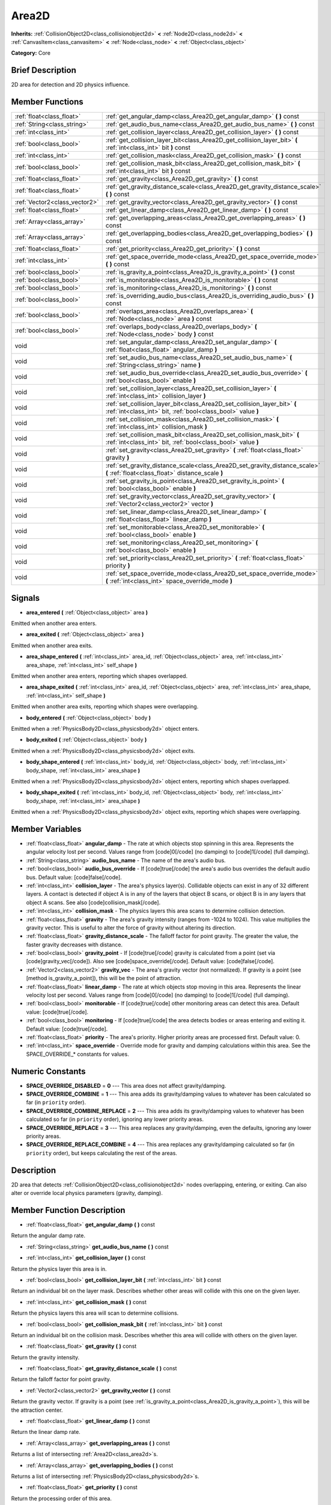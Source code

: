 .. Generated automatically by doc/tools/makerst.py in Godot's source tree.
.. DO NOT EDIT THIS FILE, but the Area2D.xml source instead.
.. The source is found in doc/classes or modules/<name>/doc_classes.

.. _class_Area2D:

Area2D
======

**Inherits:** :ref:`CollisionObject2D<class_collisionobject2d>` **<** :ref:`Node2D<class_node2d>` **<** :ref:`CanvasItem<class_canvasitem>` **<** :ref:`Node<class_node>` **<** :ref:`Object<class_object>`

**Category:** Core

Brief Description
-----------------

2D area for detection and 2D physics influence.

Member Functions
----------------

+--------------------------------+---------------------------------------------------------------------------------------------------------------------------------------------+
| :ref:`float<class_float>`      | :ref:`get_angular_damp<class_Area2D_get_angular_damp>`  **(** **)** const                                                                   |
+--------------------------------+---------------------------------------------------------------------------------------------------------------------------------------------+
| :ref:`String<class_string>`    | :ref:`get_audio_bus_name<class_Area2D_get_audio_bus_name>`  **(** **)** const                                                               |
+--------------------------------+---------------------------------------------------------------------------------------------------------------------------------------------+
| :ref:`int<class_int>`          | :ref:`get_collision_layer<class_Area2D_get_collision_layer>`  **(** **)** const                                                             |
+--------------------------------+---------------------------------------------------------------------------------------------------------------------------------------------+
| :ref:`bool<class_bool>`        | :ref:`get_collision_layer_bit<class_Area2D_get_collision_layer_bit>`  **(** :ref:`int<class_int>` bit  **)** const                          |
+--------------------------------+---------------------------------------------------------------------------------------------------------------------------------------------+
| :ref:`int<class_int>`          | :ref:`get_collision_mask<class_Area2D_get_collision_mask>`  **(** **)** const                                                               |
+--------------------------------+---------------------------------------------------------------------------------------------------------------------------------------------+
| :ref:`bool<class_bool>`        | :ref:`get_collision_mask_bit<class_Area2D_get_collision_mask_bit>`  **(** :ref:`int<class_int>` bit  **)** const                            |
+--------------------------------+---------------------------------------------------------------------------------------------------------------------------------------------+
| :ref:`float<class_float>`      | :ref:`get_gravity<class_Area2D_get_gravity>`  **(** **)** const                                                                             |
+--------------------------------+---------------------------------------------------------------------------------------------------------------------------------------------+
| :ref:`float<class_float>`      | :ref:`get_gravity_distance_scale<class_Area2D_get_gravity_distance_scale>`  **(** **)** const                                               |
+--------------------------------+---------------------------------------------------------------------------------------------------------------------------------------------+
| :ref:`Vector2<class_vector2>`  | :ref:`get_gravity_vector<class_Area2D_get_gravity_vector>`  **(** **)** const                                                               |
+--------------------------------+---------------------------------------------------------------------------------------------------------------------------------------------+
| :ref:`float<class_float>`      | :ref:`get_linear_damp<class_Area2D_get_linear_damp>`  **(** **)** const                                                                     |
+--------------------------------+---------------------------------------------------------------------------------------------------------------------------------------------+
| :ref:`Array<class_array>`      | :ref:`get_overlapping_areas<class_Area2D_get_overlapping_areas>`  **(** **)** const                                                         |
+--------------------------------+---------------------------------------------------------------------------------------------------------------------------------------------+
| :ref:`Array<class_array>`      | :ref:`get_overlapping_bodies<class_Area2D_get_overlapping_bodies>`  **(** **)** const                                                       |
+--------------------------------+---------------------------------------------------------------------------------------------------------------------------------------------+
| :ref:`float<class_float>`      | :ref:`get_priority<class_Area2D_get_priority>`  **(** **)** const                                                                           |
+--------------------------------+---------------------------------------------------------------------------------------------------------------------------------------------+
| :ref:`int<class_int>`          | :ref:`get_space_override_mode<class_Area2D_get_space_override_mode>`  **(** **)** const                                                     |
+--------------------------------+---------------------------------------------------------------------------------------------------------------------------------------------+
| :ref:`bool<class_bool>`        | :ref:`is_gravity_a_point<class_Area2D_is_gravity_a_point>`  **(** **)** const                                                               |
+--------------------------------+---------------------------------------------------------------------------------------------------------------------------------------------+
| :ref:`bool<class_bool>`        | :ref:`is_monitorable<class_Area2D_is_monitorable>`  **(** **)** const                                                                       |
+--------------------------------+---------------------------------------------------------------------------------------------------------------------------------------------+
| :ref:`bool<class_bool>`        | :ref:`is_monitoring<class_Area2D_is_monitoring>`  **(** **)** const                                                                         |
+--------------------------------+---------------------------------------------------------------------------------------------------------------------------------------------+
| :ref:`bool<class_bool>`        | :ref:`is_overriding_audio_bus<class_Area2D_is_overriding_audio_bus>`  **(** **)** const                                                     |
+--------------------------------+---------------------------------------------------------------------------------------------------------------------------------------------+
| :ref:`bool<class_bool>`        | :ref:`overlaps_area<class_Area2D_overlaps_area>`  **(** :ref:`Node<class_node>` area  **)** const                                           |
+--------------------------------+---------------------------------------------------------------------------------------------------------------------------------------------+
| :ref:`bool<class_bool>`        | :ref:`overlaps_body<class_Area2D_overlaps_body>`  **(** :ref:`Node<class_node>` body  **)** const                                           |
+--------------------------------+---------------------------------------------------------------------------------------------------------------------------------------------+
| void                           | :ref:`set_angular_damp<class_Area2D_set_angular_damp>`  **(** :ref:`float<class_float>` angular_damp  **)**                                 |
+--------------------------------+---------------------------------------------------------------------------------------------------------------------------------------------+
| void                           | :ref:`set_audio_bus_name<class_Area2D_set_audio_bus_name>`  **(** :ref:`String<class_string>` name  **)**                                   |
+--------------------------------+---------------------------------------------------------------------------------------------------------------------------------------------+
| void                           | :ref:`set_audio_bus_override<class_Area2D_set_audio_bus_override>`  **(** :ref:`bool<class_bool>` enable  **)**                             |
+--------------------------------+---------------------------------------------------------------------------------------------------------------------------------------------+
| void                           | :ref:`set_collision_layer<class_Area2D_set_collision_layer>`  **(** :ref:`int<class_int>` collision_layer  **)**                            |
+--------------------------------+---------------------------------------------------------------------------------------------------------------------------------------------+
| void                           | :ref:`set_collision_layer_bit<class_Area2D_set_collision_layer_bit>`  **(** :ref:`int<class_int>` bit, :ref:`bool<class_bool>` value  **)** |
+--------------------------------+---------------------------------------------------------------------------------------------------------------------------------------------+
| void                           | :ref:`set_collision_mask<class_Area2D_set_collision_mask>`  **(** :ref:`int<class_int>` collision_mask  **)**                               |
+--------------------------------+---------------------------------------------------------------------------------------------------------------------------------------------+
| void                           | :ref:`set_collision_mask_bit<class_Area2D_set_collision_mask_bit>`  **(** :ref:`int<class_int>` bit, :ref:`bool<class_bool>` value  **)**   |
+--------------------------------+---------------------------------------------------------------------------------------------------------------------------------------------+
| void                           | :ref:`set_gravity<class_Area2D_set_gravity>`  **(** :ref:`float<class_float>` gravity  **)**                                                |
+--------------------------------+---------------------------------------------------------------------------------------------------------------------------------------------+
| void                           | :ref:`set_gravity_distance_scale<class_Area2D_set_gravity_distance_scale>`  **(** :ref:`float<class_float>` distance_scale  **)**           |
+--------------------------------+---------------------------------------------------------------------------------------------------------------------------------------------+
| void                           | :ref:`set_gravity_is_point<class_Area2D_set_gravity_is_point>`  **(** :ref:`bool<class_bool>` enable  **)**                                 |
+--------------------------------+---------------------------------------------------------------------------------------------------------------------------------------------+
| void                           | :ref:`set_gravity_vector<class_Area2D_set_gravity_vector>`  **(** :ref:`Vector2<class_vector2>` vector  **)**                               |
+--------------------------------+---------------------------------------------------------------------------------------------------------------------------------------------+
| void                           | :ref:`set_linear_damp<class_Area2D_set_linear_damp>`  **(** :ref:`float<class_float>` linear_damp  **)**                                    |
+--------------------------------+---------------------------------------------------------------------------------------------------------------------------------------------+
| void                           | :ref:`set_monitorable<class_Area2D_set_monitorable>`  **(** :ref:`bool<class_bool>` enable  **)**                                           |
+--------------------------------+---------------------------------------------------------------------------------------------------------------------------------------------+
| void                           | :ref:`set_monitoring<class_Area2D_set_monitoring>`  **(** :ref:`bool<class_bool>` enable  **)**                                             |
+--------------------------------+---------------------------------------------------------------------------------------------------------------------------------------------+
| void                           | :ref:`set_priority<class_Area2D_set_priority>`  **(** :ref:`float<class_float>` priority  **)**                                             |
+--------------------------------+---------------------------------------------------------------------------------------------------------------------------------------------+
| void                           | :ref:`set_space_override_mode<class_Area2D_set_space_override_mode>`  **(** :ref:`int<class_int>` space_override_mode  **)**                |
+--------------------------------+---------------------------------------------------------------------------------------------------------------------------------------------+

Signals
-------

-  **area_entered**  **(** :ref:`Object<class_object>` area  **)**

Emitted when another area enters.

-  **area_exited**  **(** :ref:`Object<class_object>` area  **)**

Emitted when another area exits.

-  **area_shape_entered**  **(** :ref:`int<class_int>` area_id, :ref:`Object<class_object>` area, :ref:`int<class_int>` area_shape, :ref:`int<class_int>` self_shape  **)**

Emitted when another area enters, reporting which shapes overlapped.

-  **area_shape_exited**  **(** :ref:`int<class_int>` area_id, :ref:`Object<class_object>` area, :ref:`int<class_int>` area_shape, :ref:`int<class_int>` self_shape  **)**

Emitted when another area exits, reporting which shapes were overlapping.

-  **body_entered**  **(** :ref:`Object<class_object>` body  **)**

Emitted when a :ref:`PhysicsBody2D<class_physicsbody2d>` object enters.

-  **body_exited**  **(** :ref:`Object<class_object>` body  **)**

Emitted when a :ref:`PhysicsBody2D<class_physicsbody2d>` object exits.

-  **body_shape_entered**  **(** :ref:`int<class_int>` body_id, :ref:`Object<class_object>` body, :ref:`int<class_int>` body_shape, :ref:`int<class_int>` area_shape  **)**

Emitted when a :ref:`PhysicsBody2D<class_physicsbody2d>` object enters, reporting which shapes overlapped.

-  **body_shape_exited**  **(** :ref:`int<class_int>` body_id, :ref:`Object<class_object>` body, :ref:`int<class_int>` body_shape, :ref:`int<class_int>` area_shape  **)**

Emitted when a :ref:`PhysicsBody2D<class_physicsbody2d>` object exits, reporting which shapes were overlapping.


Member Variables
----------------

- :ref:`float<class_float>` **angular_damp** - The rate at which objects stop spinning in this area. Represents the angular velocity lost per second. Values range from [code]0[/code] (no damping) to [code]1[/code] (full damping).
- :ref:`String<class_string>` **audio_bus_name** - The name of the area's audio bus.
- :ref:`bool<class_bool>` **audio_bus_override** - If [code]true[/code] the area's audio bus overrides the default audio bus. Default value: [code]false[/code].
- :ref:`int<class_int>` **collision_layer** - The area's physics layer(s). Collidable objects can exist in any of 32 different layers. A contact is detected if object A is in any of the layers that object B scans, or object B is in any layers that object A scans. See also [code]collision_mask[/code].
- :ref:`int<class_int>` **collision_mask** - The physics layers this area scans to determine collision detection.
- :ref:`float<class_float>` **gravity** - The area's gravity intensity (ranges from -1024 to 1024). This value multiplies the gravity vector. This is useful to alter the force of gravity without altering its direction.
- :ref:`float<class_float>` **gravity_distance_scale** - The falloff factor for point gravity. The greater the value, the faster gravity decreases with distance.
- :ref:`bool<class_bool>` **gravity_point** - If [code]true[/code] gravity is calculated from a point (set via [code]gravity_vec[/code]). Also see [code]space_override[/code]. Default value: [code]false[/code].
- :ref:`Vector2<class_vector2>` **gravity_vec** - The area's gravity vector (not normalized). If gravity is a point (see [method is_gravity_a_point]), this will be the point of attraction.
- :ref:`float<class_float>` **linear_damp** - The rate at which objects stop moving in this area. Represents the linear velocity lost per second. Values range from [code]0[/code] (no damping) to [code]1[/code] (full damping).
- :ref:`bool<class_bool>` **monitorable** - If [code]true[/code] other monitoring areas can detect this area. Default value: [code]true[/code].
- :ref:`bool<class_bool>` **monitoring** - If [code]true[/code] the area detects bodies or areas entering and exiting it. Default value: [code]true[/code].
- :ref:`float<class_float>` **priority** - The area's priority. Higher priority areas are processed first. Default value: 0.
- :ref:`int<class_int>` **space_override** - Override mode for gravity and damping calculations within this area. See the SPACE_OVERRIDE_* constants for values.

Numeric Constants
-----------------

- **SPACE_OVERRIDE_DISABLED** = **0** --- This area does not affect gravity/damping.
- **SPACE_OVERRIDE_COMBINE** = **1** --- This area adds its gravity/damping values to whatever has been calculated so far (in ``priority`` order).
- **SPACE_OVERRIDE_COMBINE_REPLACE** = **2** --- This area adds its gravity/damping values to whatever has been calculated so far (in ``priority`` order), ignoring any lower priority areas.
- **SPACE_OVERRIDE_REPLACE** = **3** --- This area replaces any gravity/damping, even the defaults, ignoring any lower priority areas.
- **SPACE_OVERRIDE_REPLACE_COMBINE** = **4** --- This area replaces any gravity/damping calculated so far (in ``priority`` order), but keeps calculating the rest of the areas.

Description
-----------

2D area that detects :ref:`CollisionObject2D<class_collisionobject2d>` nodes overlapping, entering, or exiting. Can also alter or override local physics parameters (gravity, damping).

Member Function Description
---------------------------

.. _class_Area2D_get_angular_damp:

- :ref:`float<class_float>`  **get_angular_damp**  **(** **)** const

Return the angular damp rate.

.. _class_Area2D_get_audio_bus_name:

- :ref:`String<class_string>`  **get_audio_bus_name**  **(** **)** const

.. _class_Area2D_get_collision_layer:

- :ref:`int<class_int>`  **get_collision_layer**  **(** **)** const

Return the physics layer this area is in.

.. _class_Area2D_get_collision_layer_bit:

- :ref:`bool<class_bool>`  **get_collision_layer_bit**  **(** :ref:`int<class_int>` bit  **)** const

Return an individual bit on the layer mask. Describes whether other areas will collide with this one on the given layer.

.. _class_Area2D_get_collision_mask:

- :ref:`int<class_int>`  **get_collision_mask**  **(** **)** const

Return the physics layers this area will scan to determine collisions.

.. _class_Area2D_get_collision_mask_bit:

- :ref:`bool<class_bool>`  **get_collision_mask_bit**  **(** :ref:`int<class_int>` bit  **)** const

Return an individual bit on the collision mask. Describes whether this area will collide with others on the given layer.

.. _class_Area2D_get_gravity:

- :ref:`float<class_float>`  **get_gravity**  **(** **)** const

Return the gravity intensity.

.. _class_Area2D_get_gravity_distance_scale:

- :ref:`float<class_float>`  **get_gravity_distance_scale**  **(** **)** const

Return the falloff factor for point gravity.

.. _class_Area2D_get_gravity_vector:

- :ref:`Vector2<class_vector2>`  **get_gravity_vector**  **(** **)** const

Return the gravity vector. If gravity is a point (see :ref:`is_gravity_a_point<class_Area2D_is_gravity_a_point>`), this will be the attraction center.

.. _class_Area2D_get_linear_damp:

- :ref:`float<class_float>`  **get_linear_damp**  **(** **)** const

Return the linear damp rate.

.. _class_Area2D_get_overlapping_areas:

- :ref:`Array<class_array>`  **get_overlapping_areas**  **(** **)** const

Returns a list of intersecting :ref:`Area2D<class_area2d>`\ s.

.. _class_Area2D_get_overlapping_bodies:

- :ref:`Array<class_array>`  **get_overlapping_bodies**  **(** **)** const

Returns a list of intersecting :ref:`PhysicsBody2D<class_physicsbody2d>`\ s.

.. _class_Area2D_get_priority:

- :ref:`float<class_float>`  **get_priority**  **(** **)** const

Return the processing order of this area.

.. _class_Area2D_get_space_override_mode:

- :ref:`int<class_int>`  **get_space_override_mode**  **(** **)** const

Return the space override mode.

.. _class_Area2D_is_gravity_a_point:

- :ref:`bool<class_bool>`  **is_gravity_a_point**  **(** **)** const

Return whether gravity is a point. A point gravity will attract objects towards it, as opposed to a gravity vector, which moves them in a given direction.

.. _class_Area2D_is_monitorable:

- :ref:`bool<class_bool>`  **is_monitorable**  **(** **)** const

Return whether this area can be detected by other, monitoring, areas.

.. _class_Area2D_is_monitoring:

- :ref:`bool<class_bool>`  **is_monitoring**  **(** **)** const

Return whether this area detects bodies/areas entering/exiting it.

.. _class_Area2D_is_overriding_audio_bus:

- :ref:`bool<class_bool>`  **is_overriding_audio_bus**  **(** **)** const

.. _class_Area2D_overlaps_area:

- :ref:`bool<class_bool>`  **overlaps_area**  **(** :ref:`Node<class_node>` area  **)** const

If ``true`` the given area overlaps the Area2D.

.. _class_Area2D_overlaps_body:

- :ref:`bool<class_bool>`  **overlaps_body**  **(** :ref:`Node<class_node>` body  **)** const

If ``true`` the given body overlaps the Area2D.

.. _class_Area2D_set_angular_damp:

- void  **set_angular_damp**  **(** :ref:`float<class_float>` angular_damp  **)**

Set the rate at which objects stop spinning in this area, if there are not any other forces making it spin. The value is a fraction of its current speed, lost per second. Thus, a value of 1.0 should mean stopping immediately, and 0.0 means the object never stops.

In practice, as the fraction of speed lost gets smaller with each frame, a value of 1.0 does not mean the object will stop in exactly one second. Only when the physics calculations are done at 1 frame per second, it does stop in a second.

.. _class_Area2D_set_audio_bus_name:

- void  **set_audio_bus_name**  **(** :ref:`String<class_string>` name  **)**

.. _class_Area2D_set_audio_bus_override:

- void  **set_audio_bus_override**  **(** :ref:`bool<class_bool>` enable  **)**

.. _class_Area2D_set_collision_layer:

- void  **set_collision_layer**  **(** :ref:`int<class_int>` collision_layer  **)**

Set the physics layers this area is in.

Collidable objects can exist in any of 32 different layers. These layers are not visual, but more of a tagging system instead. A collidable can use these layers/tags to select with which objects it can collide, using :ref:`set_collision_mask<class_Area2D_set_collision_mask>`.

A contact is detected if object A is in any of the layers that object B scans, or object B is in any layer scanned by object A.

.. _class_Area2D_set_collision_layer_bit:

- void  **set_collision_layer_bit**  **(** :ref:`int<class_int>` bit, :ref:`bool<class_bool>` value  **)**

Set/clear individual bits on the layer mask. This makes getting an area in/out of only one layer easier.

.. _class_Area2D_set_collision_mask:

- void  **set_collision_mask**  **(** :ref:`int<class_int>` collision_mask  **)**

Set the physics layers this area can scan for collisions.

.. _class_Area2D_set_collision_mask_bit:

- void  **set_collision_mask_bit**  **(** :ref:`int<class_int>` bit, :ref:`bool<class_bool>` value  **)**

Set/clear individual bits on the collision mask. This makes selecting the areas scanned easier.

.. _class_Area2D_set_gravity:

- void  **set_gravity**  **(** :ref:`float<class_float>` gravity  **)**

Set the gravity intensity. This is useful to alter the force of gravity without altering its direction.

This value multiplies the gravity vector, whether it is the given vector (:ref:`set_gravity_vector<class_Area2D_set_gravity_vector>`), or a calculated one (when using a center of gravity).

.. _class_Area2D_set_gravity_distance_scale:

- void  **set_gravity_distance_scale**  **(** :ref:`float<class_float>` distance_scale  **)**

Set the falloff factor for point gravity. The greater this value is, the faster the strength of gravity decreases with the square of distance.

.. _class_Area2D_set_gravity_is_point:

- void  **set_gravity_is_point**  **(** :ref:`bool<class_bool>` enable  **)**

When overriding space parameters, this method sets whether this area has a center of gravity. To set/get the location of the center of gravity, use :ref:`set_gravity_vector<class_Area2D_set_gravity_vector>`/:ref:`get_gravity_vector<class_Area2D_get_gravity_vector>`.

.. _class_Area2D_set_gravity_vector:

- void  **set_gravity_vector**  **(** :ref:`Vector2<class_vector2>` vector  **)**

Set the gravity vector. This vector does not have to be normalized.

If gravity is a point (see :ref:`is_gravity_a_point<class_Area2D_is_gravity_a_point>`), this will be the attraction center.

.. _class_Area2D_set_linear_damp:

- void  **set_linear_damp**  **(** :ref:`float<class_float>` linear_damp  **)**

Set the rate at which objects stop moving in this area, if there are not any other forces moving it. The value is a fraction of its current speed, lost per second. Thus, a value of 1.0 should mean stopping immediately, and 0.0 means the object never stops.

In practice, as the fraction of speed lost gets smaller with each frame, a value of 1.0 does not mean the object will stop in exactly one second. Only when the physics calculations are done at 1 frame per second, it does stop in a second.

.. _class_Area2D_set_monitorable:

- void  **set_monitorable**  **(** :ref:`bool<class_bool>` enable  **)**

Set whether this area can be detected by other, monitoring, areas. Only areas need to be marked as monitorable. Bodies are always so.

.. _class_Area2D_set_monitoring:

- void  **set_monitoring**  **(** :ref:`bool<class_bool>` enable  **)**

Set whether this area can detect bodies/areas entering/exiting it.

.. _class_Area2D_set_priority:

- void  **set_priority**  **(** :ref:`float<class_float>` priority  **)**

Set the order in which the area is processed. Greater values mean the area gets processed first. This is useful for areas which have a space override different from AREA_SPACE_OVERRIDE_DISABLED or AREA_SPACE_OVERRIDE_COMBINE, as they replace values, and are thus order-dependent.

Areas with the same priority value get evaluated in an unpredictable order, and should be differentiated if evaluation order is to be important.

.. _class_Area2D_set_space_override_mode:

- void  **set_space_override_mode**  **(** :ref:`int<class_int>` space_override_mode  **)**

Set the space override mode. This mode controls how an area affects gravity and damp.

AREA_SPACE_OVERRIDE_DISABLED: This area does not affect gravity/damp. These are generally areas that exist only to detect collisions, and objects entering or exiting them.

AREA_SPACE_OVERRIDE_COMBINE: This area adds its gravity/damp values to whatever has been calculated so far. This way, many overlapping areas can combine their physics to make interesting effects.

AREA_SPACE_OVERRIDE_COMBINE_REPLACE: This area adds its gravity/damp values to whatever has been calculated so far. Then stops taking into account the rest of the areas, even the default one.

AREA_SPACE_OVERRIDE_REPLACE: This area replaces any gravity/damp, even the default one, and stops taking into account the rest of the areas.

AREA_SPACE_OVERRIDE_REPLACE_COMBINE: This area replaces any gravity/damp calculated so far, but keeps calculating the rest of the areas, down to the default one.


